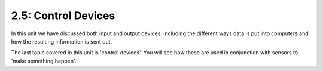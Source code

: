 ====================
2.5: Control Devices 
====================
In this unit we have discussed both input and output devices, including the different ways data is put into computers and how the resulting information is sent out.

The last topic covered in this unit is 'control devices'. You will see how these are used in conjunction with sensors to 'make something happen'.